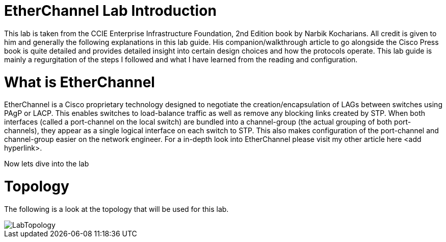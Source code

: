 = EtherChannel Lab Introduction

This lab is taken from the CCIE Enterprise Infrastructure Foundation, 2nd Edition book by Narbik Kocharians. All credit is given to him and generally the following explanations in this lab guide.
His companion/walkthrough article to go alongside the Cisco Press book is quite detailed and provides detailed insight into certain design choices and how the protocols operate.
This lab guide is mainly a regurgitation of the steps I followed and what I have learned from the reading and configuration.

= What is EtherChannel

EtherChannel is a Cisco proprietary technology designed to negotiate the creation/encapsulation of LAGs between switches using PAgP or LACP. This enables switches to load-balance traffic as well
as remove any blocking links created by STP. When both interfaces (called a port-channel on the local switch) are bundled into a channel-group (the actual grouping of both port-channels), they
appear as a single logical interface on each switch to STP. This also makes configuration of the port-channel and channel-group easier on the network engineer. For a in-depth look into EtherChannel
please visit my other article here <add hyperlink>.

Now lets dive into the lab

= Topology

The following is a look at the topology that will be used for this lab. 

ifdef::env-github[]
++++
<p align="center">
  <img width="800" height="1000" src="Pictures/LabTopology.jpg">
</p>
<h4 align="center">Figure 1. EtherChannel EIF Lab Toplogy</h4>
++++
endif::[]

ifndef::env-github[]
[]
image::Pictures/LabTopology.jpg[align=center]
endif::[]

